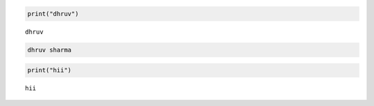 .. code:: ipython3

    print("dhruv")


.. parsed-literal::

    dhruv
    

.. code:: ipython3

    dhruv sharma

.. code:: ipython3

    print("hii")


.. parsed-literal::

    hii
    

